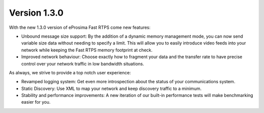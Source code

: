 Version 1.3.0
=============

With the new 1.3.0 version of eProsima Fast RTPS come new features:

* Unbound message size support: By the addition of a dynamic memory management mode, you can now send variable size data without needing to specify a limit. This will allow you to easily introduce video feeds into your network while keeping the Fast RTPS memory footprint at check.
* Improved network behaviour: Choose exactly how to fragment your data and the transfer rate to have precise control over your network traffic in low bandwidth situations.

As always, we strive to provide a top notch user experience:

* Revamped logging system: Get even more introspection about the status of your communications system.
* Static Discovery: Use XML to map your network and keep discovery traffic to a minimum.
* Stability and performance improvements: A new iteration of our built-in performance tests will make benchmarking easier for you.
